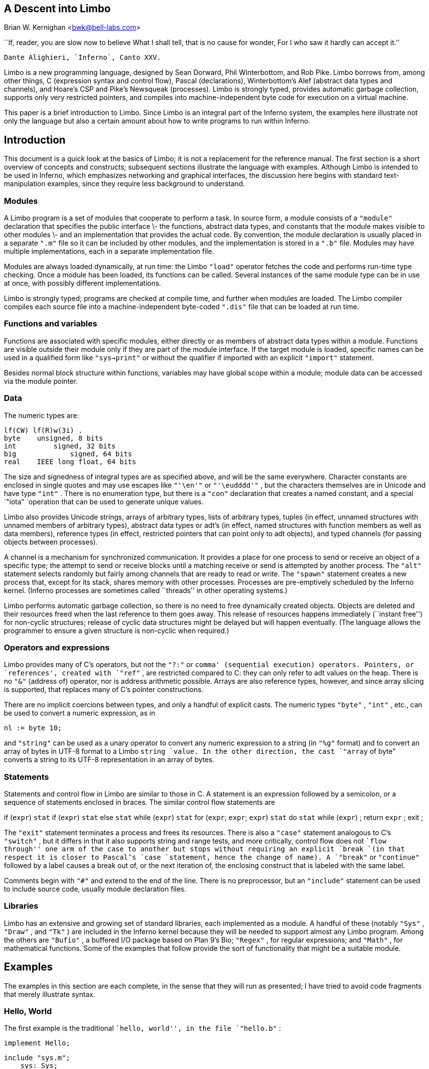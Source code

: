 == A Descent into Limbo
Brian W. Kernighan <bwk@bell-labs.com>


``If, reader, you are slow now to believe
What I shall tell, that is no cause for wonder,
For I who saw it hardly can accept it.''

	Dante Alighieri, `Inferno`, Canto XXV.


Limbo is a new programming language, designed by Sean Dorward,
Phil Winterbottom, and Rob Pike.  Limbo borrows from, among other
things, C (expression syntax and control flow), Pascal (declarations),
Winterbottom's Alef (abstract data types and channels), and Hoare's CSP
and Pike's Newsqueak (processes).  Limbo is strongly typed, provides
automatic garbage collection, supports only very restricted pointers,
and compiles into machine-independent byte code for execution on a
virtual machine.

This paper is a brief introduction to Limbo.  Since Limbo is an integral
part of the Inferno system, the examples here illustrate not only the
language but also a certain amount about how to write programs to run
within Inferno.


== Introduction

This document is a quick look at the basics of Limbo; it is not a
replacement for the reference manual.  The first section is a short
overview of concepts and constructs; subsequent sections illustrate the
language with examples.  Although Limbo is intended to be used in Inferno,
which emphasizes networking and graphical interfaces, the discussion here
begins with standard text-manipulation examples, since they require less
background to understand.

=== Modules

A Limbo program is a set of modules that cooperate to perform a task.
In source form, a module consists of a `"module"` declaration that
specifies the public interface \- the functions, abstract data types,
and constants that the module makes visible to other modules \- and
an implementation that provides the actual code.  By convention, the
module declaration is usually placed in a separate `".m"` file so it
can be included by other modules, and the implementation is stored in
a `".b"` file.  Modules may have multiple implementations, each in a
separate implementation file.

Modules are always loaded dynamically, at run time: the Limbo `"load"`
operator fetches the code and performs run-time type checking.  Once a
module has been loaded, its functions can be called.  Several instances
of the same module type can be in use at once, with possibly different
implementations.

Limbo is strongly typed; programs are checked at compile time, and further
when modules are loaded.  The Limbo compiler compiles each source file
into a machine-independent byte-coded `".dis"` file that can be loaded
at run time.

=== Functions and variables

Functions are associated with specific modules, either directly or as
members of abstract data types within a module.  Functions are visible
outside their module only if they are part of the module interface.
If the target module is loaded, specific names can be used in a qualified
form like `"sys->print"` or without the qualifier if imported with an
explicit `"import"` statement.

Besides normal block structure within functions, variables may have global
scope within a module; module data can be accessed via the module pointer.


=== Data

The numeric types are:

    lf(CW) lf(R)w(3i) .
    byte	unsigned, 8 bits
    int         signed, 32 bits
    big	        signed, 64 bits
    real	IEEE long float, 64 bits

The size and signedness of integral types are as specified above,
and will be the same everywhere.  Character constants are enclosed in
single quotes and may use escapes like `"'\en'"` or `"'\eudddd'"` ,
but the characters themselves are in Unicode and have type `"int"` .
There is no enumeration type, but there is a `"con"` declaration that
creates a named constant, and a special `"iota" `operation that can be
used to generate unique values.

Limbo also provides Unicode strings, arrays of arbitrary types, lists
of arbitrary types, tuples (in effect, unnamed structures with unnamed
members of arbitrary types), abstract data types or adt's (in effect,
named structures with function members as well as data members), reference
types (in effect, restricted pointers that can point only to adt objects),
and typed channels (for passing objects between processes).

A channel is a mechanism for synchronized communication.  It provides a
place for one process to send or receive an object of a specific type;
the attempt to send or receive blocks until a matching receive or send is
attempted by another process.  The `"alt"` statement selects randomly but
fairly among channels that are ready to read or write.  The `"spawn"`
statement creates a new process that, except for its stack, shares
memory with other processes.  Processes are pre-emptively scheduled by
the Inferno kernel.  (Inferno processes are sometimes called ``threads''
in other operating systems.)

Limbo performs automatic garbage collection, so there is no need
to free dynamically created objects.  Objects are deleted and their
resources freed when the last reference to them goes away.  This release
of resources happens immediately (``instant free'') for non-cyclic
structures; release of cyclic data structures might be delayed but will
happen eventually.  (The language allows the programmer to ensure a
given structure is non-cyclic when required.)


=== Operators and expressions

Limbo provides many of C's operators, but not the `"?:"` or `comma'
(sequential execution) operators.  Pointers, or `references', created
with `"ref"` , are restricted compared to C: they can only refer to adt
values on the heap.  There is no `"&"` (address of) operator, nor is
address arithmetic possible.  Arrays are also reference types, however,
and since array slicing is supported, that replaces many of C's pointer
constructions.

There are no implicit coercions between types, and only a handful of
explicit casts.  The numeric types `"byte"` , `"int"` , etc., can be
used to convert a numeric expression, as in

    nl := byte 10;

and `"string"` can be used as a unary operator to convert any numeric
expression to a string (in `"%g"` format) and to convert an array of
bytes in UTF-8 format to a Limbo `string `value.  In the other direction,
the cast `"array` of byte" converts a string to its UTF-8 representation
in an array of bytes.


=== Statements

Statements and control flow in Limbo are similar to those in C.
A statement is an expression followed by a semicolon, or a sequence of
statements enclosed in braces.  The similar control flow statements are

if (`expr`) `stat`
if (`expr`) `stat` else `stat`
while (`expr`) `stat`
for (`expr`; `expr`; `expr`) `stat`
do `stat` while (`expr`) ;
return `expr` ;
exit ;

The `"exit"` statement terminates a process and frees its resources.
There is also a `"case"` statement analogous to C's `"switch"` , but
it differs in that it also supports string and range tests, and more
critically, control flow does not ``flow through'' one arm of the case to
another but stops without requiring an explicit `break `(in that respect
it is closer to Pascal's `case `statement, hence the change of name).
A `"break"` or `"continue"` followed by a label causes a break out of,
or the next iteration of, the enclosing construct that is labeled with
the same label.

Comments begin with `"#"` and extend to the end of the line.  There is
no preprocessor, but an `"include"` statement can be used to include
source code, usually module declaration files.

=== Libraries

Limbo has an extensive and growing set of standard libraries, each
implemented as a module.  A handful of these (notably `"Sys"` , `"Draw"`
, and `"Tk"` ) are included in the Inferno kernel because they will
be needed to support almost any Limbo program.  Among the others are
`"Bufio"` , a buffered I/O package based on Plan 9's Bio; `"Regex"`
, for regular expressions; and `"Math"` , for mathematical functions.
Some of the examples that follow provide the sort of functionality that
might be a suitable module.

== Examples

The examples in this section are each complete, in the sense that they
will run as presented; I have tried to avoid code fragments that merely
illustrate syntax.

=== Hello, World

The first example is the traditional ``hello, world'', in the file
`"hello.b"` :

    implement Hello;

    include "sys.m";
        sys: Sys;
    include "draw.m";

    Hello: module
    {
        init:	fn(ctxt: ref Draw->Context, args: list of string);
    };

    init(ctxt: ref Draw->Context, args: list of string)
    {
	sys = load Sys Sys->PATH;
	sys->print("hello, world\en");
    }

An implementation file implements a single module, named in the
`"implement"` declaration at the top of the file.  The two `"include"`
lines copy interface definitions from two other modules, `"Sys"` (which
describes a variety of system functions like `"print"` ), and `"Draw"`
(which describes a variety of graphics types and functions, only one of
which, `"Context"` , is used here).

The `"module"` declaration defines the external interface that this
module presents to the rest of the world.  In this case, it's a single
function named `"init"` .  Since this module is to be called from
a command interpreter (shell), by convention its `"init"` function
takes two arguments, the graphical context and a list of strings,
the command-line arguments, though neither is used here.  This is like
`"main"` in a C program.  Essentially all of the other examples begin with
this standard code.  Commands are unusual, though, in that a command's
module declaration appears in the same file as its implementation.

Most modules have a more extensive set of declarations; for example,
`"draw.m"` is 298 lines of constants, function prototypes, and type
declarations for graphics types like `"Point"` and `"Rect"` , and
`"sys.m"` is 160 lines of declarations for functions like `"open"` ,
`"read"` , and `"print"` .  Most module declarations are therefore stored
in separate files, conventionally suffixed with `".m"` , so they can be
included in other modules.  The system library module declaration files
are collected in the `module `directory at the root of the Inferno
source tree.  Modules that are components of a single program are
typically stored in that program's source directory.

The last few lines of `"hello.b"` are the implementation of the `"init"`
function, which loads the `"Sys"` module, then calls its `"print"`
function.  By convention, each module declaration includes a pathname
constant that points to the code for the module; this is the second
parameter `"Sys->PATH"` of the `"load"` statement.  Note that the `Draw
`module is not loaded because none of its functions is used, but it is
included to define the type `Draw->Context` .


== Compiling and Running Limbo Programs

With this much of the language described, we can compile and run this
program.  On Unix or Windows, the command

    $ limbo -g hello.b

creates `"hello.dis"` , a byte-coded version of the program for the Dis
virtual machine.  The `"-g"` argument adds a symbol table, useful for
subsequent debugging.  (Another common option is `-w` , which causes the
compiler to produce helpful warnings about possible errors.)  The program
can then be run as `"hello"` in Inferno; this shows execution under the
Inferno emulator on a Unix system:

    $ limbo -g hello.b
    $ emu
    ; /usr/bwk/hello
    hello, world
    ; 

From within Inferno, it's also possible to run a program by selecting
it from a menu.  In any case, as the program runs, it loads as necessary
other modules that it uses.


=== A Graphical "Hello World"

The following module creates and displays a window containing only a
button with the label ``hello, world'' as shown in the screen shot in
Figure 1.

    implement Hello2;

    include "sys.m";
	sys: Sys;
    include "draw.m";
	draw: Draw;
    include "tk.m";
	tk: Tk;
    include "tkclient.m";
	tkclient: Tkclient;

    Hello2: module
    {
        init:   fn(ctxt: ref Draw->Context, args: list of string);
    };

    init(ctxt: ref Draw->Context, args: list of string)
    {
	sys = load Sys Sys->PATH;
	tk = load Tk Tk->PATH;
	tkclient = load Tkclient Tkclient->PATH;

	tkclient->init();

	(t, nil) := tkclient->toplevel(ctxt, "", "Hello", Tkclient->Plain);

	tk->cmd(t, "button .b -text {hello, world}");
	tk->cmd(t, "pack .b");
	tk->cmd(t, "update");

	tkclient->onscreen(t, nil);

	sys->sleep(10000);	# wait 10 seconds
    }



This is not very exciting, but it illustrates the absolute minimum
required to get a picture on the screen.  The `"Tk"` module is modeled
closely after John Ousterhout's Tk interface toolkit, but Limbo is used
as the programming language instead of Tcl.  The Inferno version is
similar in functionality to the original Tk but it does not support any
Tcl constructs, such as variables, procedures, or expression evaluation,
since all processing is done using Limbo.  There are ten functions in
the `"Tk"` interface, only one of which is used here: `"cmd"` , which
executes a command string.  (It is the most commonly used `Tk `function.)

Tk itself displays graphics and handles mouse and keyboard interaction
within a window.  There can however be many different windows on
a display.  A separate window manager, `wm` , multiplexes control of
input and output among those windows.  The module `Tkclient `provides the
interface between the window manager and Tk.  Its function `"toplevel"`
, used above, makes a top-level window and returns a reference to it,
for subsequent use by Tk.  The contents of the window are prepared by
calls to `tk->cmd `before the window is finally displayed by the call to
`onscreen` .  (The second parameter to `onscreen` , a string, controls
the position and style of window; here we take the default by making that
`nil` .)

Note that `Tkclient `must also be explicitly initialized by calling its
`init `function after loading.  This is a common convention, although
some modules do not require it (typically those built in to the system,
such as `Sys `or `Tk` ).

The `"sleep"` delays exit for 10 seconds so the button can be seen.
If you try to interact with the window, for instance by pressing the
button, you will see no response.  That is because the program has not
done what is required to receive mouse or keyboard input in the window.
In a real application, some action would also be bound to pressing
the button.  Such actions are handled by setting up a connection (a
`channel') from the Tk module to one's own code, and processing the
messages (`events') that appear on this channel.  The Tk module and its
interface to the window manager is explained in more detail later, as
are a couple of other constructions, after we have introduced processes
and channels.

== Echo

The next example, `"echo"` , prints its command-line arguments.
Declarations are the same as in the first example, and have been omitted.

    # declarations omitted...

    init(ctxt: ref Draw->Context, args: list of string)
    {
	sys = load Sys Sys->PATH;

	args = tl args;		# skip over program name
	for (s := ""; args != nil; args = tl args)
		s += " " + hd args;
	if (s != "")		# something was stored in s
		sys->print("%s\en", s[1:]);
    }

The arguments are stored in a `"list"` .  Lists may be of any type;
`"args"` is a `"list"` `"of"` `"string"` .  There are three list
operators: `"hd"` and `"tl"` return the head and tail of a list, and
`"::"` adds a new element to the head.  In this example, the `"for"`
loop walks along the `"args"` list until the end, printing the head
element `"hd` args" ), ( then advancing `"args` = tl args" ). (

The value `"nil"` is the ``undefined'' or ``explicitly empty'' value
for non-numeric types.

The operator `":="` combines the declaration of a variable and assignment
of a value to it.  The type of the variable on the left of `":="` is
the type of the expression on the right.  Thus, the expression

    s := ""

in the `"for"` statement declares a string `"s"` and initializes it to
empty; if after the loop, `"s"` is not empty, something has been written
in it.  By the way, there is no distinction between the values `"nil"`
and \f5""` for strings.

The `"+"` and `"+="` operators concatenate strings.  The expression
`"s[1:]"` is a _slice_ of the string `"s"` that starts at index 1 (the
second character of the string) and goes to the end; this excludes the
unwanted blank at the beginning of `"s"` .

== Word Count

The word count program `"wc"` reads its standard input and counts the
number of lines, words, and characters.  Declarations have again been
omitted.

    # declarations omitted...

    init(nil: ref Draw->Context, args: list of string)
    {
	sys = load Sys Sys->PATH;
	buf := array[1] of byte;

	stdin := sys->fildes(0);

	OUT: con 0;
	IN: con 1;

	state := OUT;
	nl := 0; nw := 0; nc := 0;
	for (;;) {
		n := sys->read(stdin, buf, 1);
		if (n <= 0)
			break;
		c := int buf[0];
		nc++;
		if (c == '\en')
			nl++;
		if (c == ' ' || c == '\et' || c == '\en')
			state = OUT;
		else if (state == OUT) {
			state = IN;
			nw++;
		}
	}
	sys->print("%d %d %d\en", nl, nw, nc);
    }


This program contains several instances of the `":="` operator.
For example, the line

    nl := 0; nw := 0; nc := 0;

declares three integer variables and assigns zero to each.

A Limbo program starts with three open files for standard input, standard
output, and standard error, as in Unix.  The line

    stdin := sys->fildes(0);

declares a variable `"stdin"` and assigns the corresponding file
descriptor to it.  The type of `"stdin"` is whatever the type of
`"sys->fildes(0)"` is, and it's possible to get by without ever knowing
the name of that type.  (We will return to this shortly.)

The lines

    OUT: con 0;
    IN: con 1;

declare two integer constants with values zero and one.  There is no
`"enum"` type in Limbo; the `"con"` declaration is the closest equivalent.
When the values are arbitrary, a different form is normally used:

    OUT, IN: con iota;

The operator `"iota"` , when used in `con `declarations will produce the
sequence of values 0, 1, ...., one value in turn for each name declared
in the same declaration.  It can appear in more complex expressions:

    M1, M2, M4, M8: con 1 << iota;
    N1, N3, N5, N7: con (2*iota)+1;

The first example generates a set of bitmask values; the second generates
a sequence of odd numbers.

Given the declarations of `"IN"` and `"OUT"` , the line

    state := OUT;

declares `"state"` to be an integer with initial value zero.

The line

    buf := array[1] of byte;

declares `"buf"` to be a one-element array of `"byte"` s.  Arrays are
indexed from zero, so `"buf[0]"` is the only element.  Arrays in Limbo
are dynamic, so this array is created at the point of the declaration.
An alternative would be to declare the array and create it in separate
statements:

    buf : array of byte;	# no size at declaration

    buf = array[1] of byte;	# size needed at creation

Limbo does no automatic coercions between types, so an explicit coercion
is required to convert the single byte read from `"stdin"` into an
`"int"` that can be used in subsequent comparisons with `"int"` 's;
this is done by the line

    c := int buf[0];

which declares `"c"` and assigns the integer value of the input byte
to it.


=== Word Count Version 2

The word count program above tacitly assumes that its input is in the
ASCII subset of Unicode, since it reads input one byte at a time instead
of one Unicode character at a time.  If the input contains any multi-byte
Unicode characters, this code is plain wrong.  The assignment to `"c"`
is a specific example: the integer value of the first byte of a multi-byte
Unicode character is not the character.

There are several ways to address this shortcoming.  Among the
possibilities are rewriting to use the `"Bufio"` module, which does string
I/O, or checking each input byte sequence to see if it is a multi-byte
character.  The second version of word counting uses `"Bufio"` .  This
example will also illustrate rules for accessing objects within modules.

    # declarations omitted...

    include "bufio.m";
	bufio: Bufio;
	Iobuf: import bufio;

    init(nil: ref Draw->Context, nil: list of string)
    {
	sys = load Sys Sys->PATH;
	bufio = load Bufio Bufio->PATH;
	if (bufio == nil) {
		sys->fprint(sys->fildes(2), "wc: can't load %s: %r\en", Bufio->PATH);
		raise "fail:load";
	}

	stdin := sys->fildes(0);
	iob := bufio->fopen(stdin, bufio->OREAD);
	if (iob == nil) {
		sys->fprint(sys->fildes(2), "wc: can't open stdin: %r\en");
		raise "fail:open";
	}

	OUT, IN: con iota;

	state := OUT;
	nl := big 0; nw := big 0; nc := big 0;
	for (;;) {
		c := iob.getc();
		if (c == Bufio->EOF)
			break;
		nc++;
		if (c == '\en')
			nl++;
		if (c == ' ' || c == '\et' || c == '\en')
			state = OUT;
		else if (state == OUT) {
			state = IN;
			nw++;
		}
	}
	sys->print("%bd %bd %bd\en", nl, nw, nc);
    }

The lines

    include "bufio.m";
	bufio: Bufio;

include the declarations from `"bufio.m"` and declare a variable
`"bufio"` that will serve as a handle when we load an implementation of
the `"Bufio"` module.  (The use of a module's type in lower case as the
name of a loaded instance is a common convention in Limbo programs.)
With this handle, we can refer to the functions and types the module
defines, which are in the file `"/usr/inferno/module/bufio.m" `(the full
name might be different on your system).  Parts of this declaration are
shown here:

    Bufio: module	# edited to fit your screen
    {
	PATH:	con "/dis/bufio.dis";
	EOF:	con -1;
	Iobuf: adt {
		fd:	ref Sys->FD;	# the file
		buffer:	array of byte;	# the buffer
					# other variables omitted
		getc:	fn(b: self ref Iobuf) : int;
		gets:	fn(b: self ref Iobuf, sep: int) : string;
		close:	fn(b: self ref Iobuf);
	};
	open:	fn(name: string, mode: int) : ref Iobuf;
	fopen:	fn(fd: ref Sys->FD, mode: int) : ref Iobuf;
    };

The `"bufio"` module defines `"open"` and `"fopen"` functions that
return references to an `"Iobuf"` ; this is much like a `"FILE*"` in
the C standard I/O library.  A reference is necessary so that all uses
refer to the same entity, the object maintained by the module.

Given the name of a module (e.g., `"Bufio"` ), how do we refer to
its contents?  It is always possible to use fully-qualified names,
and the `"import"` statement permits certain abbreviations.  We must
also distinguish between the name of the module itself and a specific
implementation returned by `"load"` , such as `"bufio"` .

The fully-qualified name of a type or constant from a module is

    `Modulename`->`name`

as in `"Bufio->Iobuf"` or `"Bufio->EOF"` .  To refer to members of an
adt or functions or variables from a module, however, it is necessary to
use a module value instead of a module name: although the interface is
always the same, the implementations of different instances of a module
will be different, and we must refer to a specific implementation.
A fully-qualified name is

    `moduleval`->`functionname`
    `moduleval`->`variablename`
    `moduleval`->`adtname`.`membername`

where adt members can be variables or functions.  Thus:

    iob: ref bufio->Iobuf;

    bufio->open(...)
    bufio->iob.getc()
    bufio->iob.fd

It is also legal to refer to module types, constants, and variables with
a module handle, as in `"bufio->EOF"` .

An `"import"` statement makes a specific list of names from a module
accessible without need for a fully-qualified name.  Each name must be
imported explicitly, and adt member names can not be imported.  Thus,
the line

    Iobuf: import bufio;

imports the adt name `"Iobuf"` , which means that functions within that
adt (like `"getc)"` can be used without module qualification, i.e.,
without `"bufio->"` .  (It is still necessary to say `"iob.getc()"
`for reasons given below.)  In all cases, imported names must be unique.

The second parameter of `"load"` is a string giving the location of the
module implementation, typically a `".dis"` file.  (The string need not
be static.)  Some modules are part of the system; these have location
names that begin with `"$"` but are otherwise the same for users.
By convention, modules include a constant called `"PATH"` that points
to their default location.

The call to `"bufio->fopen"` attaches the I/O buffer to the already open
file `"stdin"` ; this is rather like `"freopen"` in `"stdio"` .

The function `"iob.getc"` returns the next Unicode character, or
`"bufio->EOF"` if end of file was encountered.

A close look at the calls to `"sys->print"` shows a new format conversion
character, `"%r"` , for which there is no corresponding argument in the
expression list.  The value of `"%r"` is the text of the most recent
system error message.

Several other small changes were made as realistic examples: it keeps
the counts as `big `to cope with larger files (hence the use of `%bd `as
the output format); it prints diagnostics on the standard error stream,
`sys->fildes(2)` , using `sys->fprint` , a variant of `sys->print `that
takes an explicit file descriptor; and it returns an error status to
its caller (typically the shell) by raising an exception.


=== An Associative Array Module

This section describes a module that implements a conventional associative
array (a hash table pointing to chained lists of name-value strings).
This module is meant to be part of a larger program, not a standalone
program like the previous examples.

The `"Hashtab"` module stores a name-value pair as a tuple of `"(string,"`
`"string)"` .  A tuple is a type consisting of an ordered collection
of objects, each with its own type.  The hash table implementation uses
several different tuples.

The hash table module defines a type to hold the data, using an `"adt"`
declaration.  An adt defines a type and optionally a set of functions that
manipulate an object of that type.  Since it provides only the ability to
group variables and functions, it is like a really slimmed-down version
of a C++ class, or a slightly fancier C `"struct"` .  In particular,
an adt does not provide information hiding (all member names are
visible if the adt itself is visible), does not support inheritance,
and has no constructors, destructors or overloaded method names.  It is
different from C or C++, however: when an adt is declared by a `module
`declaration, the adt's implementation (the bodies of its functions)
will be defined by the module's implementation, and there can be more
than one.  To create an instance of an adt,

    `adtvar` := `adtname`(`list of values for all members, in order`);
    `adtvar` := ref `adtname`(`list of values for all members, in order`);

Technically these are casts, from tuple to adt; that is, the adt is
created from a tuple that specifies all of its members in order.

The `"Hashtab"` module contains an `"adt"` declaration for a type
`"Table"` ; the operations are a function `"alloc"` for initial allocation
(in effect a constructor), a hash function, and methods to add and look
up elements by name.  Here is the module declaration, which is contained
in file `"hashtab.m"` :

    Hashtab: module
    {
	PATH:	con "/usr/bwk/hashtab.dis";  # temporary name

	Table: adt {
		tab: array of list of (string, string);

		alloc: fn(n: int) : ref Table;

		hash: fn(ht: self ref Table, name: string) : int;
		add: fn(ht: self ref Table, name: string, val: string);
		lookup: fn(ht: self ref Table, name: string) : (int, string);
	};
    };

The implementation is in file `"hashtab.b"` :

    implement Hashtab;

    include "hashtab.m";

    Table.alloc(n: int) : ref Table
    {
	return ref Table(array[n] of list of (string,string));
    }

    Table.hash(ht: self ref Table, s: string) : int
    {
	h := 0;
	for (i := 0; i < len s; i++)
		h = (h << 1) ^ int s[i];
	h %= len ht.tab;
	if (h < 0)
		h += len ht.tab;
	return h;
    }

    Table.add(ht: self ref Table, name: string, val: string)
    {
	h := ht.hash(name);
	for (p := ht.tab[h]; p != nil; p = tl p) {
		(tname, nil) := hd p;
		if (tname == name) {
			# illegal: hd p = (tname, val);
			return;
		}
	}
	ht.tab[h] = (name, val) :: ht.tab[h];
    }

    Table.lookup(ht: self ref Table, name: string) : (int, string)
    {
	h := ht.hash(name);
	for (p := ht.tab[h]; p != nil; p = tl p) {
		(tname, tval) := hd p;
		if (tname == name)
			return (1, tval);
	}
	return (0, "");
    }


This is intentionally simple-minded, to focus on the language rather
than efficiency or flexibility.  The function `"Table.alloc"` creates
and returns a `"Table"` with a specified size and an array of elements,
each of which is a list of `"(string,"` `"string)"` .

The `"hash"` function is trivial; the only interesting point is the
`"len"` operator, which returns the number of items in a string, array
or list.  For a string, `"len"` `"s"` is the number of Unicode characters.

The `"self"` declaration says that the first argument of every call of
this function is implicit, and refers to the value itself; this argument
does not appear in the actual parameter list at any call site.  `"Self"`
is similar to `"this"` in C++.

The `"lookup"` function searches down the appropriate list for an instance
of the `"name"` argument.  If a match is found, `"lookup"` returns a tuple
consisting of 1 and the value field; if no match is found, it returns a
tuple of 0 and an empty string.  These return types match the function
return type, `"(int,"` `"string)"` .

The line

    (tname, tval) := hd p;

shows a tuple on the left side of a declaration-assignment.  This splits
the pair of strings referred to by `"hd"` `"p"` into components and
assigns them to the newly declared variables `"tname"` and `"tval"` .

The `"add"` function is similar; it searches the right list for an
instance of the name.  If none is found,

    ht.tab[h] = (name, val) :: ht.tab[h];

combines the name and value into a tuple, then uses `"::"` to stick it
on the front of the proper list.

The line

    (tname, nil) := hd p;

in the loop body is a less obvious use of a tuple.  In this case, only
the first component, the name, is assigned, to a variable `"tname"`
that is declared here.  The other component is ``assigned'' to `"nil"`
, which causes it to be ignored.

The line

    # illegal: hd p = (tname, val);

is commented out because it's illegal: Limbo does not permit the
assignment of a new name-value to a list element; list elements are
immutable.

To create a new `"Table"` , add some values, then retrieve one, we
can write:

	nvtab = Table.alloc(101);	# make a Table

	nvtab.add("Rob", "Pike");
	nvtab.add("Howard", "Trickey");
	(p, phil) := nvtab.lookup("Phil");
	(q, sean) := nvtab.lookup("Sean");

Note that the `"ref"` `"Table"` argument does not appear in these calls;
the `"self"` mechanism renders it unnecessary.  Remember that a module
using `Table `must `import `it from some instance of `Hashtab` , or
qualify all references to it by a module value.

=== An AWK-like Input Module

This example presents a simple module based on Awk's input mechanism:
it reads input a line at a time from a list of of files, splits each
line into an array of `"NF+1"` strings (the original input line and
the individual fields), and sets `"NF"` , `"NR"` , and `"FILENAME"` .
It comes in the usual two parts, a module:

    Awk: module
    {
	PATH:		con "/usr/bwk/awk.dis";

	init:		fn(args: list of string);
	getline:	fn() : array of string;
	NR:		fn() : int;
	NF:		fn() : int;
	FILENAME:	fn() : string;
    };

and an implementation:

    implement Awk;

    include "sys.m";
	sys:	Sys;
    include "bufio.m";
	bufio: Bufio;
    Iobuf: import bufio;
	iobuf:	ref Iobuf;

    include "awk.m";

    _NR:		int;
    _NF:		int;
    _FILENAME:	string;
    args:		list of string;


    init(av: list of string)
    {
	args = tl av;
	if (len args == 0)	# no args => stdin
		args = "-" :: nil;

	sys = load Sys Sys->PATH;
	bufio = load Bufio Bufio->PATH;
    }


    getline() : array of string
    {
	t := array[100] of string;
	fl: list of string;

      top:
	while (args != nil) {
		if (_FILENAME == nil) {	# advance to next file
			_FILENAME = hd args;
			if (_FILENAME == "-")
				iobuf = bufio->fopen(sys->fildes(0), bufio->OREAD);
			else
				iobuf = bufio->open(_FILENAME, bufio->OREAD);
			if (iobuf == nil) {
				sys->fprint(sys->fildes(2), "can't open %s: %r\en", _FILENAME);
				args = nil;
				return nil;
			}
		}


		s := iobuf.gets('\en');
		if (s == nil) {
			iobuf.close();
			_FILENAME = nil;
			args = tl args;
			continue top;
		}


		t[0] = s[0:len s - 1];
		_NR++;
		(_NF, fl) = sys->tokenize(t[0], " \et\en\er");
		for (i := 1; fl != nil; fl = tl fl)
			t[i++] = hd fl;
		return t[0:i];
	}
	return nil;
    }

    NR() : int  { return _NR; }
    NF() : int  { return _NF; }
    FILENAME() : string { return _FILENAME; }

Since `"NR"` , `"NF"` and `"FILENAME"` should not be modified by users,
they are accessed as functions; the actual variables have related
names like `"_NF"` .  It would also be possible to make them ordinary
variables in the `"Awk"` module, and refer to them via a module value
(i.e., `awk->NR` ).

The `"tokenize"` function in the line

    (_NF, fl) = sys->tokenize(t[0], " \et\en\er");

breaks the argument string `"t[0]"` into tokens, as separated by the
characters of the second argument.  It returns a tuple consisting of
a length and a list of tokens.  Note that this module has an `"init"`
function that must be called explicitly before any of its other functions
are called.


=== A Simple Formatter

This program is a simple-minded text formatter, modeled after `"fmt"`
, that tests the Awk module:

    implement Fmt;

    include "sys.m";
	sys: Sys;
    include "draw.m";

    Fmt: module
    {
	init:	fn(nil: ref Draw->Context, args: list of string);
    };

    include "awk.m";
	awk: Awk;
	getline, NF: import awk;

    out:	array of string;
    nout:	int;
    length: int;
    linelen := 65;


    init(nil: ref Draw->Context, args: list of string)
    {
	t: array of string;
	out = array[100] of string;

	sys = load Sys Sys->PATH;
	awk = load Awk Awk->PATH;
	if (awk == nil) {
		sys->fprint(sys->fildes(2), "fmt: can't load %s: %r\en",
			Awk->PATH);
		raise "fail:load";
	}
	awk->init(args);

	nout = 0;
	length = 0;
	while ((t = getline()) != nil) {
		nf := NF();
		if (nf == 0) {
			printline();
			sys->print("\en");
		} else for (i := 1; i <= nf; i++) {
			if (length + len t[i] > linelen)
				printline();
			out[nout++] = t[i];
			length += len t[i] + 1;
		}
	}
	printline();
    }

    printline()
    {
	if (nout == 0)
		return;
	for (i := 0; i < nout-1; i++)
		sys->print("%s ", out[i]);
	sys->print("%s\en", out[i]);
	nout = 0;
	length = 0;
    }

The functions `"getline"` and `"NF"` have been imported so their names
need no qualification.  It is more usual Limbo style to use explicit
references such as `sys->read `or `Bufio->EOF `for clarity, and import
only adts (and perhaps commonly used constants).


== Channels and Communications

Another approach to a formatter is to use one process to fetch words
and pass them to another process that formats and prints them.  This is
easily done with a channel, as in this alternative version:

    # declarations omitted...

    WORD, BREAK, EOF: con iota;
    wds: chan of (int, string);

    init(nil: ref Draw->Context, nil: list of string)
    {
	sys = load Sys Sys->PATH;
	bufio = load Bufio Bufio->PATH;

	stdin := sys->fildes(0);
	iob = bufio->fopen(stdin, bufio->OREAD);

	wds = chan of (int, string);
	spawn getword(wds);
	putword(wds);
    }


    getword(wds: chan of (int, string))
    {
	while ((s := iob.gets('\en')) != nil) {
		(n, fl) := sys->tokenize(s, " \et\en");
		if (n == 0)
			wds <-= (BREAK, "");
		else for ( ; fl != nil; fl = tl fl)
			wds <-= (WORD, hd fl);
	}
	wds <-= (EOF, "");
    }


    putword(wds: chan of (int, string))
    {
	for (length := 0;;) {
		(wd, s) := <-wds;
		case wd {
		BREAK =>
			sys->print("\en\en");
			length = 0;
		WORD =>
			if (length + len s > 65) {
				sys->print("\en");
				length = 0;
			}
			sys->print("%s ", s);
			length += len s + 1;
		EOF =>
			sys->print("\en");
			exit;
		}
	}
    }

This omits declarations and error checking in the interest of brevity.

The channel passes a tuple of `"int"` , ( `"string"` ); the `"int"`
indicates what kind of string is present \- a real word, a break caused
by an empty input line, or `"EOF"` .

The `"spawn"` statement creates a separate process by calling the
specified function; except for its own stack, this process shares memory
with the process that spawned it.  Any synchronization between processes
is handled by channels.

The operator `"<-="` sends an expression to a channel; the operator
`"<-"` receives from a channel.  (Receive is combined here with `":="
`to receive a tuple, and assign its elements to newly-declared variables.)
In this example, `"getword"` and `"putword"` alternate, because each
input word is sent immediately on the shared channel, and no subsequent
word is processed until the previous one has been received and printed.

The `"case"` statement consists of a list of case values, which must be
string or numeric constants, followed by `"=>"` and associated code.
The value `"*"` (not used here) labels the default.  Multiple labels
can be used, separated by the `"or"` operator, and ranges of values can
appear delimited by `"to"` , as in

    'a' to 'z' or 'A' to 'Z' =>

Remember that control does not flow from one case arm to the next,
unlike C, thus no `break `statements appear.


== Tk and Interface Construction

Inferno supports a rather complete implementation of the Tk interface
toolkit developed by John Ousterhout.  In other environments, Tk is
normally accessed from Tcl programs, although there are also versions
for Perl, Scheme and other languages that call Ousterhout's C code.
The Inferno Tk was implemented from scratch, and is meant to be called
from Limbo programs.  As we saw earlier, there is a module declaration
`"tk.m"` and a kernel module `"Tk"` .

The `"Tk"` module provides all the widgets of the original Tk with almost
all their options, the `"pack"` command for geometry management, and the
`"bind"` command for attaching code to user actions.  It also provides a
`grid `command to simplify the common case of objects arranged in a matrix
or grid.  In this implementation `"Tk"` commands are written as strings
and presented to one function, `"tk->cmd"` ; Limbo calls this function
and captures its return value, which is the string that the Tk command
produces.  For example, widget creation commands like `"button"` return
the widget name, so this will be the string returned by `"tk->cmd"` .

There is one unconventional aspect: the use of channels to send data and
events from the interface into the Limbo program.  To create a widget,
as we saw earlier, one writes

    tk->cmd("button .b -text {Push me} -command {send cmd .bpush}");

to create a button `".b"` and attach a command to be executed when the
button is pushed.  That command sends the (arbitrary) string `".bpush"`
on the channel named `"cmd"` .  The Limbo code that reads from this
channel will look for the string `".bpush"` and act accordingly.
The function `"tk->namechan"` establishes a correspondence between a
Limbo channel value and a channel named as a string in the Tk module.
When an event occurs in a Tk widget with a `"-command"` option, `"send"`
causes the string to be sent on the channel and the Limbo code can act
on it.  The program will often use a `"case"` to process the strings
that might appear on the channel, particularly when the same channel is
used for several widgets.

We observed earlier that `Tk `provides a user interface for an
application's window, but there might be many windows on the screen.
Normally, a graphical application is meant to run under the window manager
`"wm"` as a window that can be managed, reshaped, etc.  This is done
by calling functions in the module `"Tkclient"` , which provides the
interface between `Tk `and `wm` .

Several functions must be called to create a window, put it on the screen,
and start giving it input.  We have already seen `Tkclient` 's `toplevel
`for window creation and `onscreen `to give a window space on the screen.
Input arrives from several sources: from the mouse and keyboard, from
the higher-level Tk widgets such as buttons, and from the window manager
itself.  In Limbo, each input source is represented by a channel, either
given to the program by the window manager, or associated with one by
`namechan` , as above.

This is all illustrated in the complete program below, which implements
a trivial version of Etch-a-Sketch, shown in action in Figure 2.

    implement Etch;

    include "sys.m";
	sys: Sys;
    include "draw.m";
    include "tk.m";
	tk: Tk;
    include "tkclient.m";
	tkclient: Tkclient;

    Etch: module
    {
        init:   fn(ctxt: ref Draw->Context, args: list of string);
    };

    init(ctxt: ref Draw->Context, nil: list of string)
    {
	sys = load Sys Sys->PATH;
	tk = load Tk Tk->PATH;
	tkclient = load Tkclient Tkclient->PATH;

	tkclient->init();

	(t, winctl) := tkclient->toplevel(ctxt, nil, "Etch", Tkclient->Appl);

	cmd := chan of string;
	tk->namechan(t, cmd, "cmd");
	tk->cmd(t, "canvas .c -height 400 -width 600 -background white");
	tk->cmd(t, "frame .f");
	tk->cmd(t, "button .f.c -text {Clear} -command {send cmd clear}");
	tk->cmd(t, "button .f.d -text {Done} -command {send cmd quit}");
	tk->cmd(t, "pack .f.c .f.d -side left -fill x -expand 1");
	tk->cmd(t, "pack .c .f -side top -fill x");
	tk->cmd(t, "bind .c <ButtonPress-1> {send cmd b1down %x %y}");
	tk->cmd(t, "bind .c <Button-1-Motion> {send cmd b1motion %x %y}");
	tk->cmd(t, "update");

	tkclient->startinput(t, "ptr" :: "kbd" :: nil);
	tkclient->onscreen(t, nil);

	lastx, lasty: int;
	for (;;) {
		alt {
	    	s := <-cmd =>
			(nil, cmdstr) := sys->tokenize(s, " \et\en");
			case hd cmdstr {
			"quit" =>
				exit;
			"clear" =>
				tk->cmd(t, ".c delete all; update");
			"b1down" =>
				lastx = int hd tl cmdstr;
				lasty = int hd tl tl cmdstr;
				cstr := sys->sprint(".c create line %d %d %d %d -width 2",
					lastx, lasty, lastx, lasty);
				tk->cmd(t, cstr);
			"b1motion" =>
				x := int hd tl cmdstr;
				y := int hd tl tl cmdstr;
				cstr := sys->sprint(".c create line %d %d %d %d -width 2",
					lastx, lasty, x, y);
				tk->cmd(t, cstr);
				lastx = x; lasty = y;
			}

		p := <-t.ctxt.ptr =>
			tk->pointer(t, *p);

		c := <-t.ctxt.kbd =>
			tk->keyboard(t, c);

		ctl := <-winctl or
		ctl = <-t.ctxt.ctl or
		ctl = <-t.wreq =>
			tkclient->wmctl(t, ctl);
 		}
		tk->cmd(t, "update");
	}
    }

The function `"toplevel"` returns a tuple containing the `Tk->Toplevel
`for the new window and a channel upon which the window manager will send
messages for events such as hitting the exit button.  An earlier example
assigned the channel value to `nil` , discarding it; here it is assigned
the name `winctl` .  The parameters to `toplevel `includes a graphics
context `ctxt `where the window will be created, a configuration string
(simply `nil `here), the program name (which appears in the window's
``title bar'' if it has one), and a value `Tkclient->Appl `that denotes
a style of window suitable for most applications.  Note that `ctxt `was
one of the arguments to `init` .  (We do not use the argument list for
`init` , and so declare it as `nil` ).

The program creates a canvas for drawing, a button to clear the canvas,
and a button to quit.  The sequence of calls to `"tk->cmd"` creates
the picture and sets up the bindings.  The buttons are created with a
`-command `to send a suitable string on channel `cmd` , and two `bind
`commands make the same channel the target for messages about mouse button
presses and movement in the canvas.  Note the `%x `and `%y `parameters
in the latter case to include the mouse's coordinates in the string.

The window manager sends keyboard and mouse input to the currently
selected window using two more channels `t.ctxt.kbd `and `t.ctxt.ptr` .
A further channel `t.wreq `is used by the `Tk `module itself to request
changes to the window displaying `Toplevel ``t` .

Now there are many channels watching events: one for the buttons and
canvas created by the drawing program itself, one for the mouse, and
three for window management.  We use an `"alt"` statement to select from
events on any of those channels.  The expression

    s := <-cmd

declares a variable `"s"` of the type carried by the channel `"cmd"`
, i.e., a `"string"` ; when a string is received on the channel, the
assignment is executed, and the subsequent `case `decodes the message.
The channel `t.ctxt.ptr `carries references to `Draw->Pointer `values,
which give the state and position of the pointing device (mouse or
stylus).  They are handed as received to `tk->pointer `for processing
by Tk.  Similarly, Unicode characters from the keyboard are given to
Tk using `tk->keyboard` .  Internally, Tk hands those values on to the
various widgets for processing, possibly resulting in messages being
sent on one of the other channels.  Finally, a value received from any
of the `"winctl"` , `t.ctxt.ctl `or `t.wreq `channels is passed back to
`Tkclient` 's `"wmctl"` function to be handled there.

As another example, here is the startup code for an implementation of
Othello, adapted from a Java version by Muffy Barkocy, Arthur van Hoff,
and Ben Fry.

    init(ctxt: ref Draw->Context, args: list of string)
    {
	sys = load Sys Sys->PATH;
	tk = load Tk Tk->PATH;
	tkclient = load Tkclient Tkclient->PATH;

	sys->pctl(Sys->NEWPGRP, nil);

	tkclient->init();

	(t, winctl) := tkclient->toplevel(ctxt, nil, "Othello", Tkclient->Appl);

	cmd := chan of string;
	tk->namechan(t, cmd, "cmd");
	tk->cmd(t, "canvas .c -height 400 -width 400 -background green");
	tk->cmd(t, "frame .f");
	tk->cmd(t, "label .f.l -text {Othello?} -background white");
	tk->cmd(t, "button .f.c -text {Reset} -command {send cmd Reset}");
	tk->cmd(t, "button .f.d -text {Quit} -command {send cmd Quit}");
	tk->cmd(t, "pack .f.l .f.c .f.d -side left -fill x -expand 1");
	tk->cmd(t, "pack .c .f -side top -fill x");
	tk->cmd(t, "bind .c <ButtonRelease-1> {send cmd B1up %x %y}");

	for (i := 1; i < 9; i++)
	for (j := 1; j < 9; j++) {
		coord := sys->sprint("%d %d %d %d",
			SQ*i, SQ*j, SQ*(i+1), SQ*(j+1));
		tk->cmd(t, ".c create rectangle " + coord +
			" -outline black -width 2");
	}
	tk->cmd(t, "update");
	lasterror(t, "init");
	tkclient->startinput(t, "ptr" :: "kbd" :: nil);
	tkclient->onscreen(t, nil);

	board = array[10] of {* => array[10] of int};
	score = array[10] of {* => array[10] of int};
	reinit();

	for (;;) {
		alt {
		s := <- cmd =>
			(n, l) := sys->tokenize(s, " \et");
			case hd l {
			"Quit" =>
				exit;
			"Reset" =>
				reinit();
			"B1up" =>
				x := int hd tl l;
				y := int hd tl tl l;
				mouseUp(int x, int y);
			}

		p := <-t.ctxt.ptr =>
			tk->pointer(t, *p);

		c := <-t.ctxt.kbd =>
			tk->keyboard(t, c);

		ctl := <-winctl or
		ctl = <-t.ctxt.ctl or
		ctl = <-t.wreq =>
			tkclient->wmctl(t, ctl);
 		}
	}
    }

If some call to the `"Tk"` module results in an error, an error string is
made available in a pseudo-variable `"lasterror"` maintained by `"Tk"` .
When this variable is read, it is reset.  The function `"lasterror"`
shows how to test and print this variable:

    lasterror(t: ref Tk->Toplevel, where: string)
    {
	s := tk->cmd(t, "variable lasterror");
	if (s != nil)
		sys->print("%s: tk error %s\en", where, s);
    }

In general, the Inferno implementation of `"Tk"` does not provide
variables except for a few special ones like this.  The most common
instance is a variable that links a set of radiobuttons.


== Acknowledgements

I am very grateful to Steven Breitstein, Ken Clarkson, Sean Dorward,
Eric Grosse, Doug McIlroy, Rob Pike, Jon Riecke, Dennis Ritchie, Howard
Trickey, Phil Winterbottom, and Margaret Wright for explaining mysteries
of Limbo and Inferno and for valuable suggestions on this paper.
